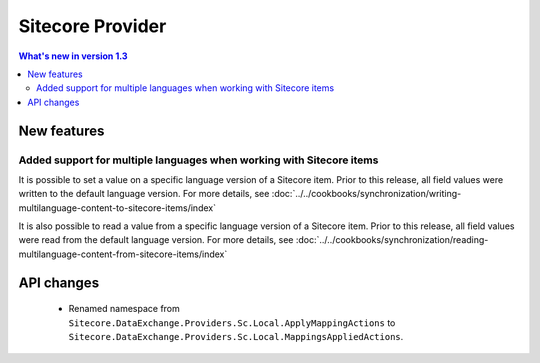 Sitecore Provider
=================================================

.. contents:: What's new in version 1.3
   :depth: 2
   :local:

New features
-----------------------------

Added support for multiple languages when working with Sitecore items
^^^^^^^^^^^^^^^^^^^^^^^^^^^^^^^^^^^^^^^^^^^^^^^^^^^^^^^^^^^^^^^^^^^^^^^^^^^^^^

It is possible to set a value on a specific language version of a 
Sitecore item. Prior to this release, all field values were written 
to the default language version. For more details, see 
:doc:`../../cookbooks/synchronization/writing-multilanguage-content-to-sitecore-items/index`

It is also possible to read a value from a specific language version
of a Sitecore item. Prior to this release, all field values were read
from the default language version. For more details, see 
:doc:`../../cookbooks/synchronization/reading-multilanguage-content-from-sitecore-items/index`

API changes
-----------------------------

    * Renamed namespace from ``Sitecore.DataExchange.Providers.Sc.Local.ApplyMappingActions`` to ``Sitecore.DataExchange.Providers.Sc.Local.MappingsAppliedActions``.

